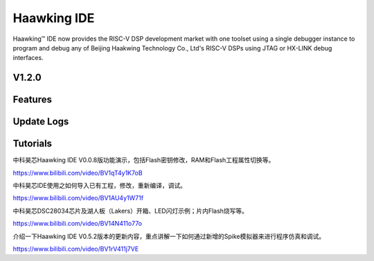 ============
Haawking IDE
============

Haawking™ IDE now provides the RISC-V DSP development market with one toolset using a single debugger instance to program and debug any of Beijing Haakwing Technology Co., Ltd's RISC-V DSPs using JTAG or HX-LINK debug interfaces.


V1.2.0
============

.. image:: haawking_ide_about_v1.2.0.png
  :width: 400
  :alt: Haawking-IDE-V1.2.0 

Features
============



Update Logs
============


Tutorials
============

中科昊芯Haawking IDE V0.0.8版功能演示，包括Flash密钥修改，RAM和Flash工程属性切换等。

https://www.bilibili.com/video/BV1qT4y1K7oB

中科昊芯IDE使用之如何导入已有工程，修改，重新编译，调试。

https://www.bilibili.com/video/BV1AU4y1W71f

中科昊芯DSC28034芯片及湖人板（Lakers）开箱、LED闪灯示例；片内Flash烧写等。

https://www.bilibili.com/video/BV14N411o77o

介绍一下Haawking IDE V0.5.2版本的更新内容，重点讲解一下如何通过新增的Spike模拟器来进行程序仿真和调试。

https://www.bilibili.com/video/BV1rV411j7VE
